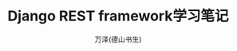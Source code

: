 #+LATEX_CLASS: article
#+LATEX_CLASS_OPTIONS:[11pt,oneside]
#+LATEX_HEADER: \usepackage{article}


#+TITLE: Django REST framework学习笔记
#+AUTHOR: 万泽(德山书生)
#+CREATOR: wanze(<a href="mailto:a358003542@gmail.com">a358003542@gmail.com</a>)
#+DESCRIPTION: 制作者邮箱：a358003542@gmail.com


* 




